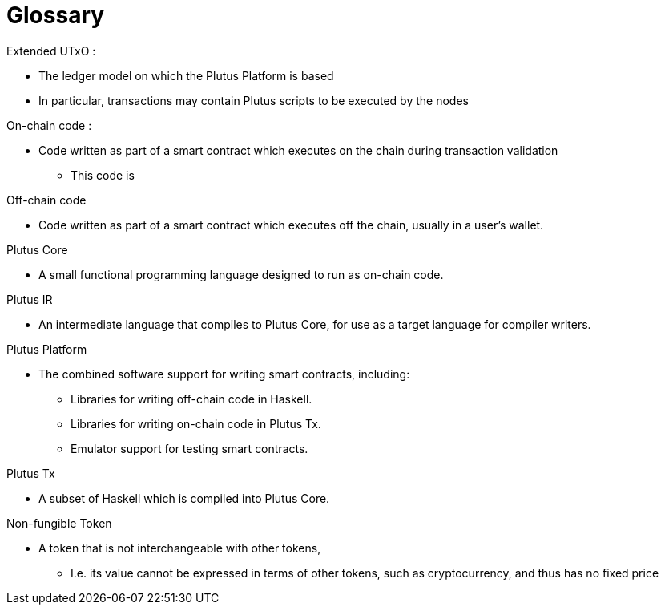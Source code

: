 = Glossary

.Extended UTxO :
* The ledger model on which the Plutus Platform is based
* In particular, transactions may contain Plutus scripts to be executed by the nodes

.On-chain code :
* Code written as part of a smart contract which executes on the chain during transaction validation
- This code is

.Off-chain code
* Code written as part of a smart contract which executes off the chain, usually in a user's wallet.

.Plutus Core
* A small functional programming language designed to run as on-chain code.

.Plutus IR
* An intermediate language that compiles to Plutus Core, for use as a target language for compiler writers.

.Plutus Platform
* The combined software support for writing smart contracts, including:
- Libraries for writing off-chain code in Haskell.
- Libraries for writing on-chain code in Plutus Tx.
- Emulator support for testing smart contracts.

.Plutus Tx
* A subset of Haskell which is compiled into Plutus Core.

.Non-fungible Token
* A token that is not interchangeable with other tokens,
- I.e. its value cannot be expressed in terms of other tokens, such as cryptocurrency, and thus has no fixed price
